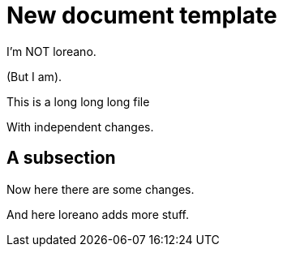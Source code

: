 = New document template

I'm NOT loreano.

(But I am).

This is a
long
long
long file

With independent changes.

== A subsection

Now here there
are
some changes.

And here loreano adds more stuff.
